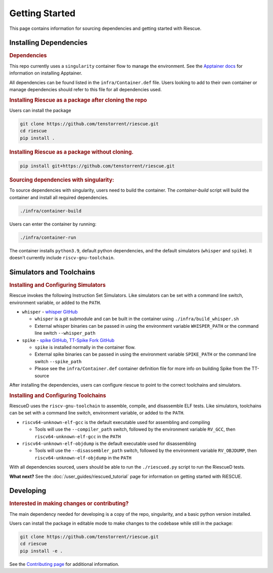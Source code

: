 Getting Started
===================================================

This page contains information for sourcing dependencies and getting started with Riescue.

Installing Dependencies
------------------------

.. rubric:: Dependencies

This repo currently uses a ``singularity`` container flow to manage the environment. See the `Apptainer docs <https://apptainer.org/docs/admin/main/installation.html>`_ for information on installing Apptainer.

All dependencies can be found listed in the ``infra/Container.def`` file.
Users looking to add to their own container or manage dependencies should refer to this file for all dependencies used.

.. rubric:: Installing Riescue as a package after cloning the repo

Users can install the package

.. code-block:: bash

    git clone https://github.com/tenstorrent/riescue.git
    cd riescue
    pip install .

.. rubric:: Installing Riescue as a package without cloning.

.. code-block:: bash

    pip install git+https://github.com/tenstorrent/riescue.git


.. rubric:: Sourcing dependencies with singularity:

To source dependencies with singularity, users need to build the container.
The `container-build` script will build the container and install all required dependencies.

.. code-block:: bash

    ./infra/container-build

Users can enter the container by running:

.. code-block:: bash

    ./infra/container-run

The container installs ``python3.9``, default python dependencies, and the default simulators (``whisper`` and ``spike``).
It doesn't currently include ``riscv-gnu-toolchain``.



Simulators and Toolchains
-------------------------------------

.. rubric:: Installing and Configuring Simulators

Riescue invokes the following Instruction Set Simulators.
Like simulators can be set with a command line switch, environment variable, or added to the ``PATH``.

- ``whisper`` - `whisper GitHub <https://github.com/tenstorrent/whisper>`_

  - ``whisper`` is a git submodule and can be built in the container using ``./infra/build_whisper.sh``

  - External whisper binaries can be passed in using the environment variable ``WHISPER_PATH`` or the command line switch ``--whisper_path``

- ``spike`` - `spike GitHub <https://github.com/riscv-software-src/riscv-isa-sim>`_, `TT-Spike Fork GitHub <https://github.com/tenstorrent/spike>`_

  - ``spike`` is installed normally in the container flow.

  - External spike binaries can be passed in using the environment variable ``SPIKE_PATH`` or the command line switch ``--spike_path``

  - Please see the ``infra/Container.def`` container definition file for more info on building Spike from the TT-source


After installing the dependencies, users can configure riescue to point to the correct toolchains and simulators.


.. rubric:: Installing and Configuring Toolchains

RiescueD uses the ``riscv-gnu-toolchain`` to assemble, compile, and disassemble ELF tests.
Like simulators, toolchains can be set with a command line switch, environment variable, or added to the ``PATH``.


- ``riscv64-unknown-elf-gcc`` is the default executable used for assembling and compiling

  - Tools will use the ``--compiler_path`` switch, followed by the environment variable ``RV_GCC``, then ``riscv64-unknown-elf-gcc`` in the ``PATH``

- ``riscv64-unknown-elf-objdump`` is the default executable used for disassembling

  - Tools will use the ``--disassembler_path`` switch, followed by the environment variable ``RV_OBJDUMP``, then ``riscv64-unknown-elf-objdump`` in the ``PATH``



With all dependencies sourced, users should be able to run the ``./riescued.py`` script to run the RiescueD tests.


**What next?** See the :doc:`/user_guides/riescued_tutorial` page for information on getting started with RiESCUE.


Developing
-------------------------------------

.. rubric:: Interested in making changes or contributing?

The main dependency needed for developing is a copy of the repo, singularity, and a basic python version installed.


Users can install the package in editable mode to make changes to the codebase while still in the package:

.. code-block:: bash

    git clone https://github.com/tenstorrent/riescue.git
    cd riescue
    pip install -e .


See the `Contributing page <https://github.com/tenstorrent/riescue/blob/main/.github/CONTRIBUTING.md>`_ for additional information.

